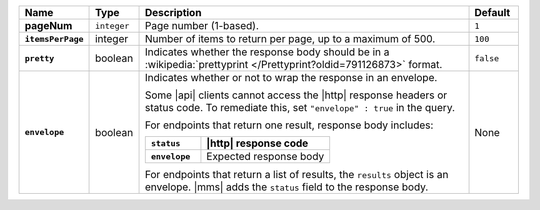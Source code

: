.. list-table::
   :widths: 10 10 70 10
   :stub-columns: 1
   :header-rows: 1

   * - Name
     - Type
     - Description
     - Default

   * - pageNum
     - ``integer``
     - Page number (1-based).
     - ``1``

   * - ``itemsPerPage``
     - integer
     - Number of items to return per page, up to a maximum of 500.
     - ``100``

   * - ``pretty``
     - boolean
     - Indicates whether the response body should be in a
       :wikipedia:`prettyprint </Prettyprint?oldid=791126873>` format.
     - ``false``

   * - ``envelope``
     - boolean
     - Indicates whether or not to wrap the response in an
       envelope.

       Some |api| clients cannot access the |http| response headers or
       status code. To remediate this, set ``"envelope" : true`` in the
       query.

       For endpoints that return one result, response body
       includes:

       .. list-table::
          :widths: 30 70
          :header-rows: 1
          :stub-columns: 1

          * - ``status``
            - |http| response code
          * - ``envelope``
            - Expected response body

       For endpoints that return a list of results, the ``results``
       object is an envelope. |mms| adds the ``status`` field to the
       response body.
     - None
